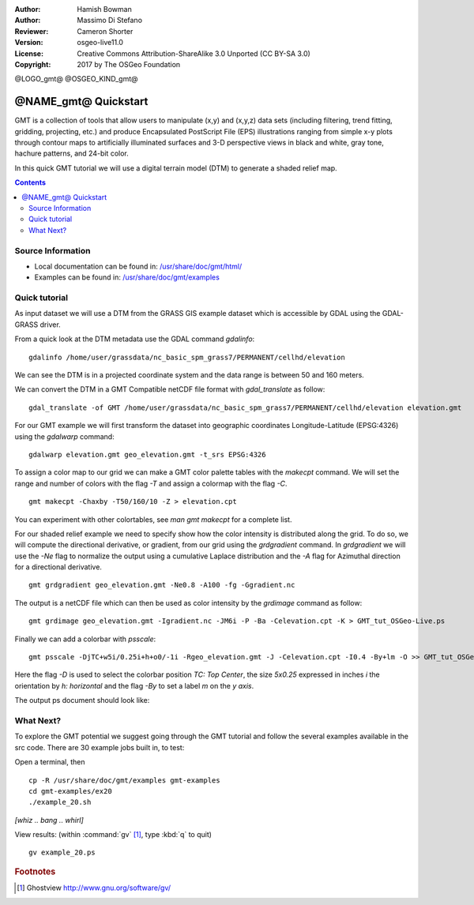 :Author: Hamish Bowman
:Author: Massimo Di Stefano
:Reviewer: Cameron Shorter
:Version: osgeo-live11.0
:License: Creative Commons Attribution-ShareAlike 3.0 Unported  (CC BY-SA 3.0)
:Copyright: 2017 by The OSGeo Foundation

@LOGO_gmt@
@OSGEO_KIND_gmt@

********************************************************************************
@NAME_gmt@ Quickstart
********************************************************************************

GMT is a collection of tools that allow users to manipulate (x,y) and
(x,y,z) data sets (including filtering, trend fitting, gridding,
projecting, etc.) and produce Encapsulated PostScript File (EPS)
illustrations ranging from simple x-y plots through contour maps to
artificially illuminated surfaces and 3-D perspective views in black and
white, gray tone, hachure patterns, and 24-bit color.

In this quick GMT tutorial we will use a digital terrain model (DTM) to generate a shaded relief map.

.. contents:: Contents

Source Information
================================================================================


* Local documentation can be found in: `/usr/share/doc/gmt/html/ <../../gmt/html/index.html>`_
* Examples can be found in: `/usr/share/doc/gmt/examples <../../gmt/examples/>`_

.. packages:
  gmt-doc (and -pdf)
  gmt-coast-low
  gmt-examples
  gmt-tutorial (and -pdf)


Quick tutorial
================================================================================

As input dataset we will use a DTM from the GRASS GIS example dataset which is accessible by GDAL using the GDAL-GRASS driver.

From a quick look at the DTM metadata use the GDAL command `gdalinfo`:

::

  gdalinfo /home/user/grassdata/nc_basic_spm_grass7/PERMANENT/cellhd/elevation

.. Cameron Review Comment:
  For each command described, we should show the output of the command, either as text
  or screenshot.
  A user should be able to look at this quickstart, and work out what to expect, without
  running the quickstart.

We can see the DTM is in a projected coordinate system and the data range is between 50 and 160 meters.

We can convert the DTM in a GMT Compatible netCDF file format with `gdal_translate` as follow:

::

  gdal_translate -of GMT /home/user/grassdata/nc_basic_spm_grass7/PERMANENT/cellhd/elevation elevation.gmt

For our GMT example we will first transform the dataset into geographic coordinates Longitude-Latitude (EPSG:4326) using the `gdalwarp` command:

::

  gdalwarp elevation.gmt geo_elevation.gmt -t_srs EPSG:4326


To assign a color map to our grid we can make a GMT color palette tables
with the `makecpt` command. We will set the range and number of colors with the flag `-T`
and assign a colormap with the flag `-C`.

::

  gmt makecpt -Chaxby -T50/160/10 -Z > elevation.cpt

You can experiment with other colortables, see `man gmt makecpt` for a complete list.

For our shaded relief example we need to specify show how the color intensity is distributed along the grid.
To do so, we will compute the directional derivative, or gradient, from our grid using the `grdgradient` command.
In `grdgradient` we will use the `-Ne` flag to normalize the output using a cumulative Laplace distribution and the `-A` flag for Azimuthal direction for a directional derivative.

::

  gmt grdgradient geo_elevation.gmt -Ne0.8 -A100 -fg -Ggradient.nc

The output is a netCDF file which can then be used as color intensity by the `grdimage` command as follow:

::

  gmt grdimage geo_elevation.gmt -Igradient.nc -JM6i -P -Ba -Celevation.cpt -K > GMT_tut_OSGeo-Live.ps


Finally we can add a colorbar with `psscale`:

::

  gmt psscale -DjTC+w5i/0.25i+h+o0/-1i -Rgeo_elevation.gmt -J -Celevation.cpt -I0.4 -By+lm -O >> GMT_tut_OSGeo-Live.ps


Here the flag `-D` is used to select the colorbar position `TC: Top Center`, the size `5x0.25` expressed in inches `i` the orientation by `h: horizontal`
and the flag `-By` to set a label `m` on the `y axis`.

The output ps document should look like:

.. image:: /images/projects/gmt/GMT_tut_OSGeo-Live.png
  :scale: 70 %
  :alt: North Caroline - sample elevation data
  :align: center


What Next?
================================================================================

To explore the GMT potential we suggest going through the GMT tutorial and follow the several examples available in the src code.
There are 30 example jobs built in, to test:

Open a terminal, then

::

  cp -R /usr/share/doc/gmt/examples gmt-examples
  cd gmt-examples/ex20
  ./example_20.sh

`[whiz .. bang .. whirl]`

View results: (within :command:`gv` [#gv]_, type :kbd:`q` to quit)

.. Cameron Review Comment:
  Is gv installed on OSGeo-Live? If not, then it should either be installed, or not
  mentioned.

::

  gv example_20.ps

.. Rubric:: Footnotes
.. [#gv] Ghostview  http://www.gnu.org/software/gv/
